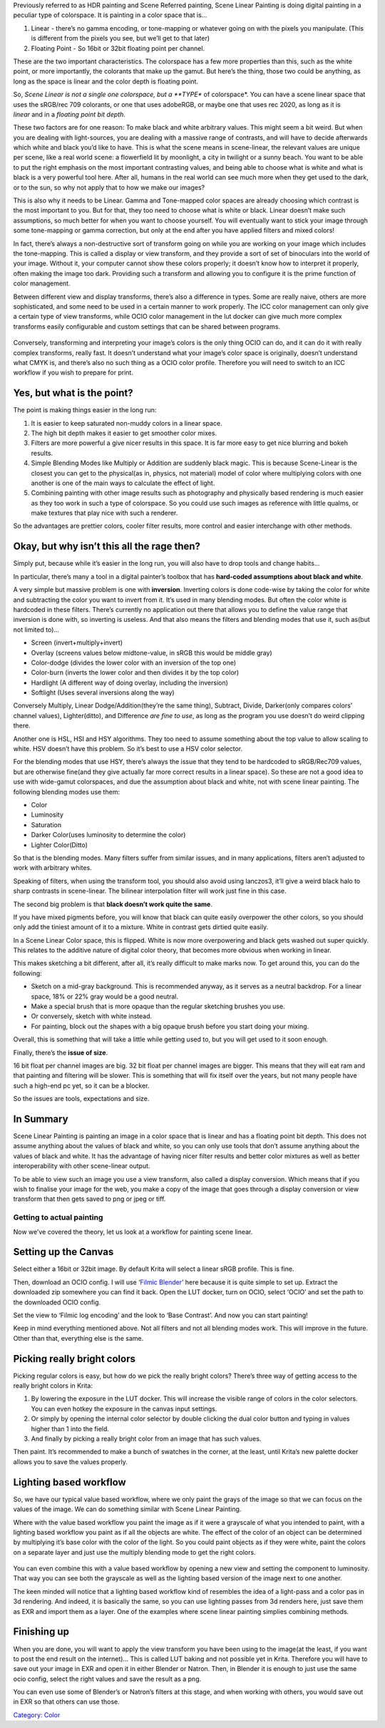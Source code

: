 Previously referred to as HDR painting and Scene Referred painting,
Scene Linear Painting is doing digital painting in a peculiar type of
colorspace. It is painting in a color space that is...

#. Linear - there’s no gamma encoding, or tone-mapping or whatever going
   on with the pixels you manipulate. (This is different from the pixels
   you see, but we’ll get to that later)
#. Floating Point - So 16bit or 32bit floating point per channel.

These are the two important characteristics. The colorspace has a few
more properties than this, such as the white point, or more importantly,
the colorants that make up the gamut. But here’s the thing, those two
could be anything, as long as the space is linear and the color depth is
floating point.

So, *Scene Linear is not a single one colorspace, but a **TYPE** of
colorspace*. You can have a scene linear space that uses the sRGB/rec
709 colorants, or one that uses adobeRGB, or maybe one that uses rec
2020, as long as it is *linear* and in a *floating point bit depth*.

These two factors are for one reason: To make black and white arbitrary
values. This might seem a bit weird. But when you are dealing with
light-sources, you are dealing with a massive range of contrasts, and
will have to decide afterwards which white and black you’d like to have.
This is what the scene means in scene-linear, the relevant values are
unique per scene, like a real world scene: a flowerfield lit by
moonlight, a city in twilight or a sunny beach. You want to be able to
put the right emphasis on the most important contrasting values, and
being able to choose what is white and what is black is a very powerful
tool here. After all, humans in the real world can see much more when
they get used to the dark, or to the sun, so why not apply that to how
we make our images?

This is also why it needs to be Linear. Gamma and Tone-mapped color
spaces are already choosing which contrast is the most important to you.
But for that, they too need to choose what is white or black. Linear
doesn’t make such assumptions, so much better for when you want to
choose yourself. You will eventually want to stick your image through
some tone-mapping or gamma correction, but only at the end after you
have applied filters and mixed colors!

In fact, there’s always a non-destructive sort of transform going on
while you are working on your image which includes the tone-mapping.
This is called a display or view transform, and they provide a sort of
set of binoculars into the world of your image. Without it, your
computer cannot show these colors properly; it doesn’t know how to
interpret it properly, often making the image too dark. Providing such a
transform and allowing you to configure it is the prime function of
color management.

Between different view and display transforms, there’s also a difference
in types. Some are really naive, others are more sophisticated, and some
need to be used in a certain manner to work properly. The ICC color
management can only give a certain type of view transforms, while OCIO
color management in the lut docker can give much more complex transforms
easily configurable and custom settings that can be shared between
programs.

.. figure:: Krita_scenelinear_cat_01.png
   :alt:  Above, an example of the more naive transform provided by going from scene-linear sRGB to regular sRGB, and to the right a more sophisticated transform coming from the filmic blender ocio configuration. Look at the difference between the paws. Image by Wolthera van Hövell tot Westerflier, License: CC-BY-SA
   :width: 800px

    Above, an example of the more naive transform provided by going from
   scene-linear sRGB to regular sRGB, and to the right a more
   sophisticated transform coming from the filmic blender ocio
   configuration. Look at the difference between the paws. Image by
   Wolthera van Hövell tot Westerflier, License: CC-BY-SA

Conversely, transforming and interpreting your image’s colors is the
only thing OCIO can do, and it can do it with really complex transforms,
really fast. It doesn’t understand what your image’s color space is
originally, doesn’t understand what CMYK is, and there’s also no such
thing as a OCIO color profile. Therefore you will need to switch to an
ICC workflow if you wish to prepare for print.

Yes, but what is the point?
~~~~~~~~~~~~~~~~~~~~~~~~~~~

The point is making things easier in the long run:

#. It is easier to keep saturated non-muddy colors in a linear space.
#. The high bit depth makes it easier to get smoother color mixes.
#. Filters are more powerful a give nicer results in this space. It is
   far more easy to get nice blurring and bokeh results.
#. Simple Blending Modes like Multiply or Addition are suddenly black
   magic. This is because Scene-Linear is the closest you can get to the
   physical(as in, physics, not material) model of color where
   multiplying colors with one another is one of the main ways to
   calculate the effect of light.
#. Combining painting with other image results such as photography and
   physically based rendering is much easier as they too work in such a
   type of colorspace. So you could use such images as reference with
   little qualms, or make textures that play nice with such a renderer.

So the advantages are prettier colors, cooler filter results, more
control and easier interchange with other methods.

Okay, but why isn’t this all the rage then?
~~~~~~~~~~~~~~~~~~~~~~~~~~~~~~~~~~~~~~~~~~~

Simply put, because while it’s easier in the long run, you will also
have to drop tools and change habits...

In particular, there’s many a tool in a digital painter’s toolbox that
has **hard-coded assumptions about black and white**.

A very simple but massive problem is one with **inversion**. Inverting
colors is done code-wise by taking the color for white and subtracting
the color you want to invert from it. It’s used in many blending modes.
But often the color white is hardcoded in these filters. There’s
currently no application out there that allows you to define the value
range that inversion is done with, so inverting is useless. And that
also means the filters and blending modes that use it, such as(but not
limited to)...

-  Screen (invert+multiply+invert)
-  Overlay (screens values below midtone-value, in sRGB this would be
   middle gray)
-  Color-dodge (divides the lower color with an inversion of the top
   one)
-  Color-burn (inverts the lower color and then divides it by the top
   color)
-  Hardlight (A different way of doing overlay, including the inversion)
-  Softlight (Uses several inversions along the way)

Conversely Multiply, Linear Dodge/Addition(they’re the same thing),
Subtract, Divide, Darker(only compares colors’ channel values),
Lighter(ditto), and Difference *are fine to use*, as long as the program
you use doesn’t do weird clipping there.

Another one is HSL, HSI and HSY algorithms. They too need to assume
something about the top value to allow scaling to white. HSV doesn’t
have this problem. So it’s best to use a HSV color selector.

For the blending modes that use HSY, there’s always the issue that they
tend to be hardcoded to sRGB/Rec709 values, but are otherwise fine(and
they give actually far more correct results in a linear space). So these
are not a good idea to use with wide-gamut colorspaces, and due the
assumption about black and white, not with scene linear painting. The
following blending modes use them:

-  Color
-  Luminosity
-  Saturation
-  Darker Color(uses luminosity to determine the color)
-  Lighter Color(Ditto)

So that is the blending modes. Many filters suffer from similar issues,
and in many applications, filters aren’t adjusted to work with arbitrary
whites.

Speaking of filters, when using the transform tool, you should also
avoid using lanczos3, it’ll give a weird black halo to sharp contrasts
in scene-linear. The bilinear interpolation filter will work just fine
in this case.

The second big problem is that **black doesn’t work quite the same**.

If you have mixed pigments before, you will know that black can quite
easily overpower the other colors, so you should only add the tiniest
amount of it to a mixture. White in contrast gets dirtied quite easily.

In a Scene Linear Color space, this is flipped. White is now more
overpowering and black gets washed out super quickly. This relates to
the additive nature of digital color theory, that becomes more obvious
when working in linear.

This makes sketching a bit different, after all, it’s really difficult
to make marks now. To get around this, you can do the following:

-  Sketch on a mid-gray background. This is recommended anyway, as it
   serves as a neutral backdrop. For a linear space, 18% or 22% gray
   would be a good neutral.
-  Make a special brush that is more opaque than the regular sketching
   brushes you use.
-  Or conversely, sketch with white instead.
-  For painting, block out the shapes with a big opaque brush before you
   start doing your mixing.

Overall, this is something that will take a little while getting used
to, but you will get used to it soon enough.

Finally, there’s the **issue of size**.

16 bit float per channel images are big. 32 bit float per channel images
are bigger. This means that they will eat ram and that painting and
filtering will be slower. This is something that will fix itself over
the years, but not many people have such a high-end pc yet, so it can be
a blocker.

So the issues are tools, expectations and size.

In Summary
~~~~~~~~~~

Scene Linear Painting is painting an image in a color space that is
linear and has a floating point bit depth. This does not assume anything
about the values of black and white, so you can only use tools that
don’t assume anything about the values of black and white. It has the
advantage of having nicer filter results and better color mixtures as
well as better interoperability with other scene-linear output.

To be able to view such an image you use a view transform, also called a
display conversion. Which means that if you wish to finalise your image
for the web, you make a copy of the image that goes through a display
conversion or view transform that then gets saved to png or jpeg or
tiff.

Getting to actual painting
--------------------------

Now we’ve covered the theory, let us look at a workflow for painting
scene linear.

Setting up the Canvas
~~~~~~~~~~~~~~~~~~~~~

Select either a 16bit or 32bit image. By default Krita will select a
linear sRGB profile. This is fine.

Then, download an OCIO config. I will use ‘\ `Filmic
Blender <https://sobotka.github.io/filmic-blender/>`__\ ’ here because
it is quite simple to set up. Extract the downloaded zip somewhere you
can find it back. Open the LUT docker, turn on OCIO, select ‘OCIO’ and
set the path to the downloaded OCIO config.

Set the view to ‘Filmic log encoding’ and the look to ‘Base Contrast’.
And now you can start painting!

Keep in mind everything mentioned above. Not all filters and not all
blending modes work. This will improve in the future. Other than that,
everything else is the same.

Picking really bright colors
~~~~~~~~~~~~~~~~~~~~~~~~~~~~

Picking regular colors is easy, but how do we pick the really bright
colors? There’s three way of getting access to the really bright colors
in Krita:

#. By lowering the exposure in the LUT docker. This will increase the
   visible range of colors in the color selectors. You can even hotkey
   the exposure in the canvas input settings.
#. Or simply by opening the internal color selector by double clicking
   the dual color button and typing in values higher than 1 into the
   field.
#. And finally by picking a really bright color from an image that has
   such values.

Then paint. It’s recommended to make a bunch of swatches in the corner,
at the least, until Krita’s new palette docker allows you to save the
values properly.

Lighting based workflow
~~~~~~~~~~~~~~~~~~~~~~~

So, we have our typical value based workflow, where we only paint the
grays of the image so that we can focus on the values of the image. We
can do something similar with Scene Linear Painting.

Where with the value based workflow you paint the image as if it were a
grayscale of what you intended to paint, with a lighting based workflow
you paint as if all the objects are white. The effect of the color of an
object can be determined by multiplying it’s base color with the color
of the light. So you could paint objects as if they were white, paint
the colors on a separate layer and just use the multiply blending mode
to get the right colors.

.. figure:: Krita_scenelinear_cat_02.png
   :alt:  The leftmost image is both the lighting based one and the color layer separate, the middle with the two layers multiplied and the right a luminosity based view. This cat is a nice example as it demonstrates why having textures and lighting separate could be interesting.)
   :width: 800px

    The leftmost image is both the lighting based one and the color
   layer separate, the middle with the two layers multiplied and the
   right a luminosity based view. This cat is a nice example as it
   demonstrates why having textures and lighting separate could be
   interesting.)

You can even combine this with a value based workflow by opening a new
view and setting the component to luminosity. That way you can see both
the grayscale as well as the lighting based version of the image next to
one another.

The keen minded will notice that a lighting based workflow kind of
resembles the idea of a light-pass and a color pas in 3d rendering. And
indeed, it is basically the same, so you can use lighting passes from 3d
renders here, just save them as EXR and import them as a layer. One of
the examples where scene linear painting simplies combining methods.

Finishing up
~~~~~~~~~~~~

When you are done, you will want to apply the view transform you have
been using to the image(at the least, if you want to post the end result
on the internet)... This is called LUT baking and not possible yet in
Krita. Therefore you will have to save out your image in EXR and open it
in either Blender or Natron. Then, in Blender it is enough to just use
the same ocio config, select the right values and save the result as a
png.

You can even use some of Blender’s or Natron’s filters at this stage,
and when working with others, you would save out in EXR so that others
can use those.

`Category: Color <Category:_Color>`__

